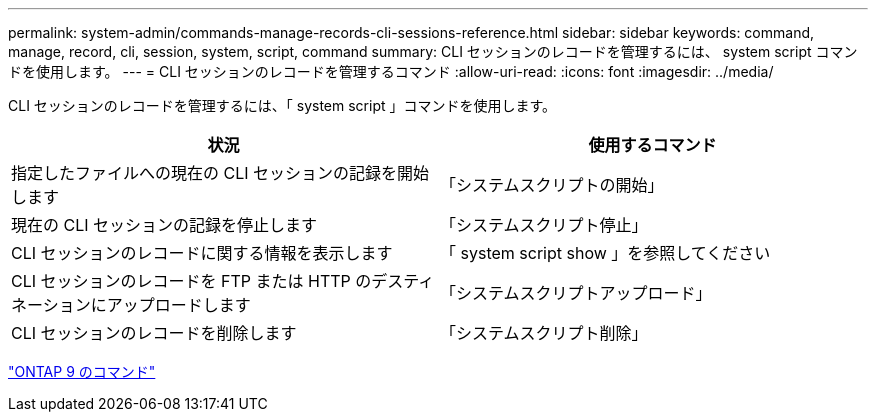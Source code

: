 ---
permalink: system-admin/commands-manage-records-cli-sessions-reference.html 
sidebar: sidebar 
keywords: command, manage, record, cli, session, system, script, command 
summary: CLI セッションのレコードを管理するには、 system script コマンドを使用します。 
---
= CLI セッションのレコードを管理するコマンド
:allow-uri-read: 
:icons: font
:imagesdir: ../media/


[role="lead"]
CLI セッションのレコードを管理するには、「 system script 」コマンドを使用します。

|===
| 状況 | 使用するコマンド 


 a| 
指定したファイルへの現在の CLI セッションの記録を開始します
 a| 
「システムスクリプトの開始」



 a| 
現在の CLI セッションの記録を停止します
 a| 
「システムスクリプト停止」



 a| 
CLI セッションのレコードに関する情報を表示します
 a| 
「 system script show 」を参照してください



 a| 
CLI セッションのレコードを FTP または HTTP のデスティネーションにアップロードします
 a| 
「システムスクリプトアップロード」



 a| 
CLI セッションのレコードを削除します
 a| 
「システムスクリプト削除」

|===
http://docs.netapp.com/ontap-9/topic/com.netapp.doc.dot-cm-cmpr/GUID-5CB10C70-AC11-41C0-8C16-B4D0DF916E9B.html["ONTAP 9 のコマンド"]
